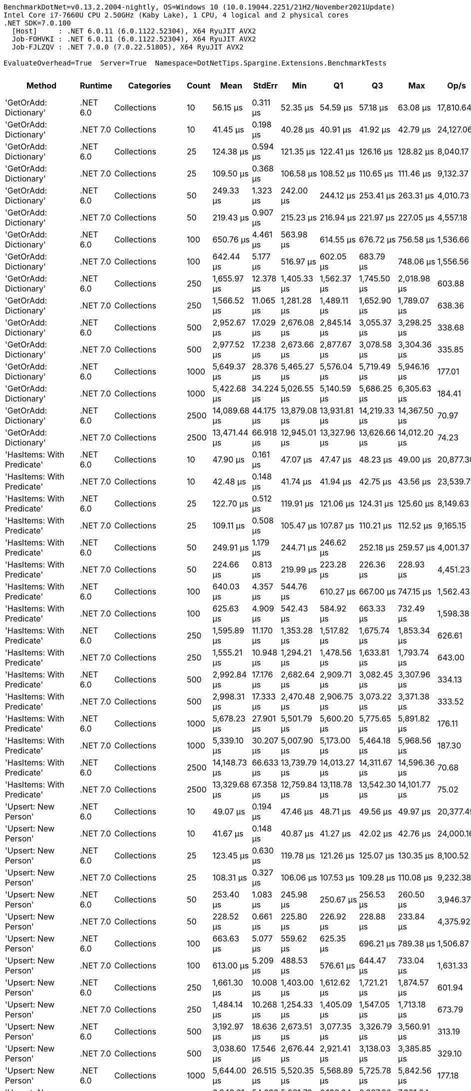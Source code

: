 ....
BenchmarkDotNet=v0.13.2.2004-nightly, OS=Windows 10 (10.0.19044.2251/21H2/November2021Update)
Intel Core i7-7660U CPU 2.50GHz (Kaby Lake), 1 CPU, 4 logical and 2 physical cores
.NET SDK=7.0.100
  [Host]     : .NET 6.0.11 (6.0.1122.52304), X64 RyuJIT AVX2
  Job-FOHVKI : .NET 6.0.11 (6.0.1122.52304), X64 RyuJIT AVX2
  Job-FJLZQV : .NET 7.0.0 (7.0.22.51805), X64 RyuJIT AVX2

EvaluateOverhead=True  Server=True  Namespace=DotNetTips.Spargine.Extensions.BenchmarkTests  
....
[options="header"]
|===
|                      Method|   Runtime|           Categories|  Count|          Mean|     StdErr|           Min|            Q1|            Q3|           Max|       Op/s|  CI99.9% Margin|  Iterations|  Kurtosis|  MValue|  Skewness|  Rank|  LogicalGroup|  Baseline|  Code Size|   Allocated
|      'GetOrAdd: Dictionary'|  .NET 6.0|          Collections|     10|      56.15 μs|   0.311 μs|      52.35 μs|      54.59 μs|      57.18 μs|      63.08 μs|  17,810.64|       1.0787 μs|       59.00|     3.562|   2.000|    0.9856|     4|             *|        No|      693 B|    21.65 KB
|      'GetOrAdd: Dictionary'|  .NET 7.0|          Collections|     10|      41.45 μs|   0.198 μs|      40.28 μs|      40.91 μs|      41.92 μs|      42.79 μs|  24,127.06|       0.8069 μs|       16.00|     1.707|   2.000|    0.1227|     1|             *|        No|    4,338 B|    21.59 KB
|      'GetOrAdd: Dictionary'|  .NET 6.0|          Collections|     25|     124.38 μs|   0.594 μs|     121.35 μs|     122.41 μs|     126.16 μs|     128.82 μs|   8,040.17|       2.3548 μs|       18.00|     1.707|   2.000|    0.5035|     8|             *|        No|      693 B|    51.71 KB
|      'GetOrAdd: Dictionary'|  .NET 7.0|          Collections|     25|     109.50 μs|   0.368 μs|     106.58 μs|     108.52 μs|     110.65 μs|     111.46 μs|   9,132.37|       1.5224 μs|       15.00|     1.934|   2.000|   -0.4776|     5|             *|        No|    4,338 B|    52.04 KB
|      'GetOrAdd: Dictionary'|  .NET 6.0|          Collections|     50|     249.33 μs|   1.323 μs|     242.00 μs|     244.12 μs|     253.41 μs|     263.31 μs|   4,010.73|       4.9054 μs|       27.00|     2.229|   2.000|    0.8339|    11|             *|        No|      693 B|   103.68 KB
|      'GetOrAdd: Dictionary'|  .NET 7.0|          Collections|     50|     219.43 μs|   0.907 μs|     215.23 μs|     216.94 μs|     221.97 μs|     227.05 μs|   4,557.18|       3.7572 μs|       15.00|     2.207|   2.000|    0.7183|    10|             *|        No|    4,338 B|   103.84 KB
|      'GetOrAdd: Dictionary'|  .NET 6.0|          Collections|    100|     650.76 μs|   4.461 μs|     563.98 μs|     614.55 μs|     676.72 μs|     756.58 μs|   1,536.66|      15.1336 μs|       99.00|     2.292|   3.310|    0.2575|    13|             *|        No|      693 B|   208.11 KB
|      'GetOrAdd: Dictionary'|  .NET 7.0|          Collections|    100|     642.44 μs|   5.177 μs|     516.97 μs|     602.05 μs|     683.79 μs|     748.06 μs|   1,556.56|      17.5572 μs|      100.00|     2.194|   3.154|    0.0724|    13|             *|        No|    4,338 B|   208.21 KB
|      'GetOrAdd: Dictionary'|  .NET 6.0|          Collections|    250|   1,655.97 μs|  12.378 μs|   1,405.33 μs|   1,562.37 μs|   1,745.50 μs|   2,018.98 μs|     603.88|      41.9936 μs|       99.00|     2.765|   3.500|    0.4491|    17|             *|        No|      693 B|   513.64 KB
|      'GetOrAdd: Dictionary'|  .NET 7.0|          Collections|    250|   1,566.52 μs|  11.065 μs|   1,281.28 μs|   1,489.11 μs|   1,652.90 μs|   1,789.07 μs|     638.36|      37.5286 μs|      100.00|     2.392|   2.000|    0.0814|    16|             *|        No|    4,338 B|   514.55 KB
|      'GetOrAdd: Dictionary'|  .NET 6.0|          Collections|    500|   2,952.67 μs|  17.029 μs|   2,676.08 μs|   2,845.14 μs|   3,055.37 μs|   3,298.25 μs|     338.68|      58.6112 μs|       68.00|     2.458|   2.000|    0.2478|    20|             *|        No|      693 B|  1028.63 KB
|      'GetOrAdd: Dictionary'|  .NET 7.0|          Collections|    500|   2,977.52 μs|  17.238 μs|   2,673.66 μs|   2,877.67 μs|   3,078.58 μs|   3,304.36 μs|     335.85|      59.4135 μs|       66.00|     2.359|   2.000|    0.1099|    20|             *|        No|    4,338 B|   1031.1 KB
|      'GetOrAdd: Dictionary'|  .NET 6.0|          Collections|   1000|   5,649.37 μs|  28.376 μs|   5,465.27 μs|   5,576.04 μs|   5,719.49 μs|   5,946.16 μs|     177.01|     111.2787 μs|       19.00|     2.747|   2.000|    0.6306|    22|             *|        No|      693 B|  2571.52 KB
|      'GetOrAdd: Dictionary'|  .NET 7.0|          Collections|   1000|   5,422.68 μs|  34.224 μs|   5,026.55 μs|   5,140.59 μs|   5,686.25 μs|   6,305.63 μs|     184.41|     116.1065 μs|       99.00|     2.541|   2.727|    0.7689|    21|             *|        No|    4,338 B|  2571.56 KB
|      'GetOrAdd: Dictionary'|  .NET 6.0|          Collections|   2500|  14,089.68 μs|  44.175 μs|  13,879.08 μs|  13,931.81 μs|  14,219.33 μs|  14,367.50 μs|      70.97|     186.4538 μs|       14.00|     1.503|   2.000|    0.1123|    26|             *|        No|      693 B|  6383.58 KB
|      'GetOrAdd: Dictionary'|  .NET 7.0|          Collections|   2500|  13,471.44 μs|  66.918 μs|  12,945.01 μs|  13,327.96 μs|  13,626.66 μs|  14,012.20 μs|      74.23|     268.6765 μs|       17.00|     2.323|   2.000|    0.1310|    26|             *|        No|    4,338 B|  6382.53 KB
|  'HasItems: With Predicate'|  .NET 6.0|          Collections|     10|      47.90 μs|   0.161 μs|      47.07 μs|      47.47 μs|      48.23 μs|      49.00 μs|  20,877.30|       0.6686 μs|       15.00|     1.849|   2.000|    0.3985|     3|             *|        No|      927 B|    21.61 KB
|  'HasItems: With Predicate'|  .NET 7.0|          Collections|     10|      42.48 μs|   0.148 μs|      41.74 μs|      41.94 μs|      42.75 μs|      43.56 μs|  23,539.79|       0.6110 μs|       15.00|     1.906|   2.000|    0.4293|     1|             *|        No|    3,316 B|    21.66 KB
|  'HasItems: With Predicate'|  .NET 6.0|          Collections|     25|     122.70 μs|   0.512 μs|     119.91 μs|     121.06 μs|     124.31 μs|     125.60 μs|   8,149.63|       2.1217 μs|       15.00|     1.376|   2.000|    0.1654|     8|             *|        No|      927 B|    51.95 KB
|  'HasItems: With Predicate'|  .NET 7.0|          Collections|     25|     109.11 μs|   0.508 μs|     105.47 μs|     107.87 μs|     110.21 μs|     112.52 μs|   9,165.15|       2.0679 μs|       16.00|     1.924|   2.000|    0.1183|     5|             *|        No|    3,316 B|    51.83 KB
|  'HasItems: With Predicate'|  .NET 6.0|          Collections|     50|     249.91 μs|   1.179 μs|     244.71 μs|     246.62 μs|     252.18 μs|     259.57 μs|   4,001.37|       4.9749 μs|       14.00|     2.279|   2.000|    0.6616|    11|             *|        No|      927 B|   103.83 KB
|  'HasItems: With Predicate'|  .NET 7.0|          Collections|     50|     224.66 μs|   0.813 μs|     219.99 μs|     223.28 μs|     226.36 μs|     228.93 μs|   4,451.23|       3.5107 μs|       13.00|     1.744|   2.000|   -0.2240|    10|             *|        No|    3,316 B|   103.35 KB
|  'HasItems: With Predicate'|  .NET 6.0|          Collections|    100|     640.03 μs|   4.357 μs|     544.76 μs|     610.27 μs|     667.00 μs|     747.15 μs|   1,562.43|      14.7911 μs|       97.00|     2.686|   2.692|    0.1861|    13|             *|        No|      927 B|   207.95 KB
|  'HasItems: With Predicate'|  .NET 7.0|          Collections|    100|     625.63 μs|   4.909 μs|     542.43 μs|     584.92 μs|     663.33 μs|     732.49 μs|   1,598.38|      16.6558 μs|       99.00|     1.967|   3.533|    0.2015|    13|             *|        No|    3,316 B|   208.04 KB
|  'HasItems: With Predicate'|  .NET 6.0|          Collections|    250|   1,595.89 μs|  11.170 μs|   1,353.28 μs|   1,517.82 μs|   1,675.74 μs|   1,853.34 μs|     626.61|      37.8845 μs|      100.00|     2.466|   2.000|    0.1510|    16|             *|        No|      927 B|   513.87 KB
|  'HasItems: With Predicate'|  .NET 7.0|          Collections|    250|   1,555.21 μs|  10.948 μs|   1,294.21 μs|   1,478.56 μs|   1,633.81 μs|   1,793.74 μs|     643.00|      37.1308 μs|      100.00|     2.553|   2.933|   -0.0095|    16|             *|        No|    3,316 B|   514.47 KB
|  'HasItems: With Predicate'|  .NET 6.0|          Collections|    500|   2,992.84 μs|  17.176 μs|   2,682.64 μs|   2,909.71 μs|   3,082.45 μs|   3,307.96 μs|     334.13|      59.3339 μs|       63.00|     2.700|   2.000|   -0.0401|    20|             *|        No|      927 B|  1029.42 KB
|  'HasItems: With Predicate'|  .NET 7.0|          Collections|    500|   2,998.31 μs|  17.333 μs|   2,470.48 μs|   2,906.75 μs|   3,073.22 μs|   3,371.38 μs|     333.52|      59.2726 μs|       79.00|     3.906|   2.000|   -0.1193|    20|             *|        No|    3,316 B|  1029.68 KB
|  'HasItems: With Predicate'|  .NET 6.0|          Collections|   1000|   5,678.23 μs|  27.901 μs|   5,501.79 μs|   5,600.20 μs|   5,775.65 μs|   5,891.82 μs|     176.11|     112.0228 μs|       17.00|     1.973|   2.000|    0.2442|    22|             *|        No|      927 B|  2566.65 KB
|  'HasItems: With Predicate'|  .NET 7.0|          Collections|   1000|   5,339.10 μs|  30.207 μs|   5,007.90 μs|   5,173.00 μs|   5,464.18 μs|   5,968.56 μs|     187.30|     104.9077 μs|       57.00|     2.992|   2.261|    0.8854|    21|             *|        No|    3,507 B|  2570.63 KB
|  'HasItems: With Predicate'|  .NET 6.0|          Collections|   2500|  14,148.73 μs|  66.633 μs|  13,739.79 μs|  14,013.27 μs|  14,311.67 μs|  14,596.36 μs|      70.68|     271.3797 μs|       16.00|     1.899|   2.000|    0.1166|    26|             *|        No|      927 B|  6385.83 KB
|  'HasItems: With Predicate'|  .NET 7.0|          Collections|   2500|  13,329.68 μs|  67.358 μs|  12,759.84 μs|  13,118.78 μs|  13,542.30 μs|  14,101.77 μs|      75.02|     257.2600 μs|       22.00|     2.619|   2.000|    0.3334|    26|             *|        No|    3,507 B|  6383.42 KB
|        'Upsert: New Person'|  .NET 6.0|          Collections|     10|      49.07 μs|   0.194 μs|      47.46 μs|      48.71 μs|      49.56 μs|      49.97 μs|  20,377.49|       0.8171 μs|       14.00|     2.414|   2.000|   -0.7454|     3|             *|        No|      729 B|    21.63 KB
|        'Upsert: New Person'|  .NET 7.0|          Collections|     10|      41.67 μs|   0.148 μs|      40.87 μs|      41.27 μs|      42.02 μs|      42.76 μs|  24,000.16|       0.6112 μs|       15.00|     1.903|   2.000|    0.4298|     1|             *|        No|    4,303 B|    21.67 KB
|        'Upsert: New Person'|  .NET 6.0|          Collections|     25|     123.45 μs|   0.630 μs|     119.78 μs|     121.26 μs|     125.07 μs|     130.35 μs|   8,100.52|       2.4475 μs|       20.00|     2.649|   2.000|    0.7531|     8|             *|        No|      729 B|    52.07 KB
|        'Upsert: New Person'|  .NET 7.0|          Collections|     25|     108.31 μs|   0.327 μs|     106.06 μs|     107.53 μs|     109.28 μs|     110.08 μs|   9,232.38|       1.3540 μs|       15.00|     1.791|   2.000|   -0.3255|     5|             *|        No|    4,303 B|    52.12 KB
|        'Upsert: New Person'|  .NET 6.0|          Collections|     50|     253.40 μs|   1.083 μs|     245.98 μs|     250.67 μs|     256.53 μs|     260.50 μs|   3,946.37|       4.4858 μs|       15.00|     1.890|   2.000|    0.0148|    11|             *|        No|      729 B|   104.21 KB
|        'Upsert: New Person'|  .NET 7.0|          Collections|     50|     228.52 μs|   0.661 μs|     225.80 μs|     226.92 μs|     228.88 μs|     233.84 μs|   4,375.92|       2.7902 μs|       14.00|     2.414|   2.000|    0.9354|    10|             *|        No|    4,303 B|   104.15 KB
|        'Upsert: New Person'|  .NET 6.0|          Collections|    100|     663.63 μs|   5.077 μs|     559.62 μs|     625.35 μs|     696.21 μs|     789.38 μs|   1,506.87|      17.2198 μs|      100.00|     2.563|   3.000|    0.3321|    13|             *|        No|      729 B|    207.5 KB
|        'Upsert: New Person'|  .NET 7.0|          Collections|    100|     613.00 μs|   5.209 μs|     488.53 μs|     576.61 μs|     644.47 μs|     733.04 μs|   1,631.33|      17.6656 μs|      100.00|     2.412|   2.067|    0.2834|    13|             *|        No|    4,303 B|      208 KB
|        'Upsert: New Person'|  .NET 6.0|          Collections|    250|   1,661.30 μs|  10.008 μs|   1,403.00 μs|   1,612.62 μs|   1,721.21 μs|   1,874.57 μs|     601.94|      33.9762 μs|       97.00|     3.161|   2.538|   -0.3584|    17|             *|        No|      729 B|   514.25 KB
|        'Upsert: New Person'|  .NET 7.0|          Collections|    250|   1,484.14 μs|  10.268 μs|   1,254.33 μs|   1,405.09 μs|   1,547.05 μs|   1,713.18 μs|     673.79|      34.8795 μs|       95.00|     2.607|   2.000|    0.1875|    15|             *|        No|    4,303 B|   513.82 KB
|        'Upsert: New Person'|  .NET 6.0|          Collections|    500|   3,192.97 μs|  18.636 μs|   2,673.51 μs|   3,077.35 μs|   3,326.79 μs|   3,560.91 μs|     313.19|      63.2667 μs|       97.00|     2.699|   2.444|   -0.1447|    20|             *|        No|      729 B|  1031.95 KB
|        'Upsert: New Person'|  .NET 7.0|          Collections|    500|   3,038.60 μs|  17.546 μs|   2,676.44 μs|   2,921.41 μs|   3,138.03 μs|   3,385.85 μs|     329.10|      60.2340 μs|       72.00|     2.778|   2.080|   -0.0664|    20|             *|        No|    4,303 B|  1031.33 KB
|        'Upsert: New Person'|  .NET 6.0|          Collections|   1000|   5,644.00 μs|  26.515 μs|   5,520.35 μs|   5,568.89 μs|   5,725.78 μs|   5,842.56 μs|     177.18|     107.9888 μs|       16.00|     1.797|   2.000|    0.6274|    22|             *|        No|      729 B|  2572.96 KB
|        'Upsert: New Person'|  .NET 7.0|          Collections|   1000|   6,343.01 μs|  54.633 μs|   5,081.78 μs|   6,136.64 μs|   6,667.36 μs|   7,321.04 μs|     157.65|     185.3485 μs|       99.00|     3.154|   2.552|   -0.7712|    24|             *|        No|    4,303 B|  2568.96 KB
|        'Upsert: New Person'|  .NET 6.0|          Collections|   2500|  14,214.33 μs|  50.909 μs|  13,956.64 μs|  14,059.74 μs|  14,322.18 μs|  14,640.45 μs|      70.35|     214.8799 μs|       14.00|     2.421|   2.000|    0.6529|    26|             *|        No|      729 B|  6380.67 KB
|        'Upsert: New Person'|  .NET 7.0|          Collections|   2500|  13,805.51 μs|  76.006 μs|  12,862.32 μs|  13,488.69 μs|  14,114.59 μs|  14,793.22 μs|      72.43|     273.6764 μs|       35.00|     2.466|   2.000|    0.0440|    26|             *|        No|    4,303 B|  6390.17 KB
|           ToDelimitedString|  .NET 6.0|  Strings,Collections|     10|      50.00 μs|   0.229 μs|      48.63 μs|      49.31 μs|      50.36 μs|      52.06 μs|  19,999.05|       0.9664 μs|       14.00|     3.090|   2.000|    0.5751|     3|             *|        No|    1,430 B|    24.74 KB
|           ToDelimitedString|  .NET 7.0|  Strings,Collections|     10|      42.29 μs|   0.180 μs|      40.72 μs|      42.03 μs|      42.58 μs|      43.49 μs|  23,645.50|       0.7597 μs|       14.00|     3.124|   2.000|   -0.4890|     1|             *|        No|    3,257 B|    24.71 KB
|           ToDelimitedString|  .NET 6.0|  Strings,Collections|     25|     130.23 μs|   0.679 μs|     125.59 μs|     127.88 μs|     132.27 μs|     138.32 μs|   7,678.80|       2.5578 μs|       24.00|     2.632|   2.000|    0.7702|     9|             *|        No|    1,430 B|    59.81 KB
|           ToDelimitedString|  .NET 7.0|  Strings,Collections|     25|     114.07 μs|   0.498 μs|     109.66 μs|     112.98 μs|     115.73 μs|     116.94 μs|   8,766.42|       2.0640 μs|       15.00|     2.530|   2.000|   -0.4688|     6|             *|        No|    3,257 B|       60 KB
|           ToDelimitedString|  .NET 6.0|  Strings,Collections|     50|     258.16 μs|   1.179 μs|     249.38 μs|     254.36 μs|     261.75 μs|     270.97 μs|   3,873.58|       4.4703 μs|       23.00|     2.332|   2.000|    0.3453|    11|             *|        No|    1,430 B|   132.23 KB
|           ToDelimitedString|  .NET 7.0|  Strings,Collections|     50|     233.83 μs|   1.229 μs|     225.73 μs|     230.02 μs|     239.51 μs|     246.71 μs|   4,276.69|       4.6013 μs|       25.00|     2.161|   2.000|    0.7059|    10|             *|        No|    3,257 B|   132.26 KB
|           ToDelimitedString|  .NET 6.0|  Strings,Collections|    100|     675.26 μs|   4.007 μs|     577.31 μs|     644.67 μs|     698.47 μs|     774.78 μs|   1,480.90|      13.5970 μs|       98.00|     2.622|   2.815|    0.1202|    13|             *|        No|    1,430 B|   264.56 KB
|           ToDelimitedString|  .NET 7.0|  Strings,Collections|    100|     652.25 μs|   4.553 μs|     518.20 μs|     621.13 μs|     679.91 μs|     765.34 μs|   1,533.16|      15.4406 μs|      100.00|     3.009|   2.000|    0.2052|    13|             *|        No|    3,257 B|   264.63 KB
|           ToDelimitedString|  .NET 6.0|  Strings,Collections|    250|   1,765.85 μs|   9.935 μs|   1,600.64 μs|   1,722.82 μs|   1,807.75 μs|   1,922.67 μs|     566.30|      34.7770 μs|       50.00|     2.688|   2.000|   -0.1141|    18|             *|        No|    1,430 B|   633.53 KB
|           ToDelimitedString|  .NET 7.0|  Strings,Collections|    250|   1,699.33 μs|   9.936 μs|   1,476.65 μs|   1,620.99 μs|   1,777.19 μs|   1,892.23 μs|     588.47|      33.8028 μs|       91.00|     2.218|   2.696|   -0.0844|    17|             *|        No|    3,257 B|   633.01 KB
|           ToDelimitedString|  .NET 6.0|  Strings,Collections|    500|   3,025.75 μs|  17.006 μs|   2,809.46 μs|   2,929.57 μs|   3,109.92 μs|   3,304.12 μs|     330.50|      59.2449 μs|       54.00|     2.067|   2.000|    0.2702|    20|             *|        No|    1,430 B|  1258.63 KB
|           ToDelimitedString|  .NET 7.0|  Strings,Collections|    500|   3,192.49 μs|  18.505 μs|   2,869.83 μs|   3,103.03 μs|   3,303.16 μs|   3,541.65 μs|     313.23|      63.6472 μs|       69.00|     2.328|   2.000|    0.0840|    20|             *|        No|    3,257 B|  1258.26 KB
|           ToDelimitedString|  .NET 6.0|  Strings,Collections|   1000|   7,096.81 μs|  40.622 μs|   6,276.60 μs|   6,922.17 μs|   7,297.44 μs|   7,765.39 μs|     140.91|     140.2173 μs|       64.00|     2.694|   2.000|   -0.3182|    25|             *|        No|    1,430 B|  3016.74 KB
|           ToDelimitedString|  .NET 7.0|  Strings,Collections|   1000|   6,043.01 μs|  35.848 μs|   5,283.78 μs|   5,769.17 μs|   6,232.98 μs|   6,934.28 μs|     165.48|     121.6183 μs|       99.00|     2.689|   3.071|    0.4523|    23|             *|        No|    3,257 B|  3016.66 KB
|           ToDelimitedString|  .NET 6.0|  Strings,Collections|   2500|  14,759.99 μs|  76.606 μs|  14,223.35 μs|  14,390.30 μs|  15,111.03 μs|  15,861.04 μs|      67.75|     276.6184 μs|       34.00|     2.258|   2.100|    0.7367|    27|             *|        No|    1,430 B|   7500.6 KB
|           ToDelimitedString|  .NET 7.0|  Strings,Collections|   2500|  13,574.21 μs|  73.501 μs|  12,856.70 μs|  13,231.23 μs|  13,856.02 μs|  14,338.97 μs|      73.67|     266.2046 μs|       33.00|     1.745|   2.000|    0.0473|    26|             *|        No|    3,257 B|  7497.66 KB
|          ToSortedDictionary|  .NET 6.0|          Collections|     10|      50.44 μs|   0.234 μs|      49.25 μs|      50.02 μs|      50.84 μs|      52.34 μs|  19,824.47|       0.9857 μs|       14.00|     2.402|   2.000|    0.6265|     3|             *|        No|      438 B|    22.38 KB
|          ToSortedDictionary|  .NET 7.0|          Collections|     10|      44.12 μs|   0.139 μs|      43.32 μs|      43.77 μs|      44.39 μs|      45.12 μs|  22,663.78|       0.5871 μs|       14.00|     2.102|   2.000|    0.4899|     2|             *|        No|    2,765 B|    22.64 KB
|          ToSortedDictionary|  .NET 6.0|          Collections|     25|     130.59 μs|   0.409 μs|     127.68 μs|     130.01 μs|     131.68 μs|     132.91 μs|   7,657.45|       1.7677 μs|       13.00|     2.150|   2.000|   -0.4495|     9|             *|        No|      438 B|    53.74 KB
|          ToSortedDictionary|  .NET 7.0|          Collections|     25|     119.01 μs|   0.465 μs|     115.31 μs|     117.46 μs|     120.40 μs|     121.63 μs|   8,402.47|       1.9237 μs|       15.00|     1.927|   2.000|   -0.3608|     7|             *|        No|    2,765 B|    53.47 KB
|          ToSortedDictionary|  .NET 6.0|          Collections|     50|     270.70 μs|   1.056 μs|     265.72 μs|     267.16 μs|     272.70 μs|     279.00 μs|   3,694.09|       4.4578 μs|       14.00|     2.195|   2.000|    0.4152|    12|             *|        No|      438 B|   107.13 KB
|          ToSortedDictionary|  .NET 7.0|          Collections|     50|     244.73 μs|   0.848 μs|     240.87 μs|     241.80 μs|     246.07 μs|     251.68 μs|   4,086.07|       3.5096 μs|       15.00|     2.271|   2.000|    0.6125|    11|             *|        No|    2,765 B|   106.34 KB
|          ToSortedDictionary|  .NET 6.0|          Collections|    100|     724.58 μs|   4.261 μs|     624.80 μs|     694.43 μs|     756.72 μs|     810.27 μs|   1,380.11|      14.4749 μs|       95.00|     2.514|   2.500|    0.0337|    14|             *|        No|      438 B|   213.94 KB
|          ToSortedDictionary|  .NET 7.0|          Collections|    100|     723.50 μs|   4.450 μs|     575.34 μs|     693.82 μs|     748.85 μs|     819.54 μs|   1,382.17|      15.0939 μs|      100.00|     3.278|   2.588|   -0.0597|    14|             *|        No|    2,765 B|   213.68 KB
|          ToSortedDictionary|  .NET 6.0|          Collections|    250|   1,849.65 μs|  10.870 μs|   1,645.23 μs|   1,770.82 μs|   1,916.43 μs|   2,116.46 μs|     540.64|      36.9775 μs|       91.00|     2.584|   4.167|    0.1439|    19|             *|        No|      438 B|   527.54 KB
|          ToSortedDictionary|  .NET 7.0|          Collections|    250|   1,765.37 μs|  10.290 μs|   1,519.03 μs|   1,695.19 μs|   1,837.42 μs|   1,976.32 μs|     566.45|      35.1047 μs|       84.00|     2.570|   2.174|    0.1573|    18|             *|        No|    2,765 B|   528.01 KB
|          ToSortedDictionary|  .NET 6.0|          Collections|    500|   3,125.55 μs|  14.445 μs|   2,976.53 μs|   3,071.17 μs|   3,162.73 μs|   3,260.15 μs|     319.94|      55.6068 μs|       21.00|     2.583|   2.000|   -0.1405|    20|             *|        No|      438 B|  1056.47 KB
|          ToSortedDictionary|  .NET 7.0|          Collections|    500|   3,036.12 μs|  17.336 μs|   2,715.56 μs|   2,929.65 μs|   3,135.22 μs|   3,427.58 μs|     329.37|      59.2252 μs|       81.00|     2.781|   2.000|    0.3236|    20|             *|        No|    2,765 B|  1058.89 KB
|          ToSortedDictionary|  .NET 6.0|          Collections|   1000|   6,234.99 μs|  28.026 μs|   6,071.58 μs|   6,185.42 μs|   6,268.76 μs|   6,402.11 μs|     160.39|     121.0092 μs|       13.00|     1.856|   2.000|    0.1078|    24|             *|        No|      438 B|  2624.47 KB
|          ToSortedDictionary|  .NET 7.0|          Collections|   1000|   5,921.39 μs|  28.224 μs|   5,712.50 μs|   5,847.55 μs|   6,004.32 μs|   6,143.42 μs|     168.88|     114.9492 μs|       16.00|     2.153|   2.000|    0.0299|    23|             *|        No|    2,765 B|  2626.85 KB
|          ToSortedDictionary|  .NET 6.0|          Collections|   2500|  16,422.80 μs|  74.239 μs|  15,868.59 μs|  16,232.10 μs|  16,522.11 μs|  17,061.99 μs|      60.89|     288.3004 μs|       20.00|     2.318|   2.000|    0.5817|    28|             *|        No|      438 B|  6518.02 KB
|          ToSortedDictionary|  .NET 7.0|          Collections|   2500|  14,879.07 μs|  28.276 μs|  14,685.25 μs|  14,849.78 μs|  14,946.18 μs|  15,012.65 μs|      67.21|     122.0896 μs|       13.00|     1.877|   2.000|   -0.4167|    27|             *|        No|    2,765 B|  6518.71 KB
|                      Upsert|  .NET 6.0|          Collections|     10|      48.28 μs|   0.233 μs|      46.43 μs|      47.80 μs|      48.55 μs|      50.23 μs|  20,711.63|       0.9227 μs|       18.00|     2.419|   2.000|    0.2365|     3|             *|        No|    1,512 B|    21.68 KB
|                      Upsert|  .NET 7.0|          Collections|     10|      42.19 μs|   0.197 μs|      41.14 μs|      41.56 μs|      42.84 μs|      43.44 μs|  23,702.35|       0.8153 μs|       15.00|     1.453|   2.000|    0.3173|     1|             *|        No|    5,204 B|    21.83 KB
|                      Upsert|  .NET 6.0|          Collections|     25|     127.57 μs|   0.663 μs|     123.02 μs|     124.89 μs|     129.30 μs|     135.19 μs|   7,839.11|       2.5156 μs|       23.00|     2.556|   2.000|    0.5808|     9|             *|        No|    1,512 B|    52.31 KB
|                      Upsert|  .NET 7.0|          Collections|     25|     110.97 μs|   0.521 μs|     107.07 μs|     109.08 μs|     112.55 μs|     114.44 μs|   9,011.26|       2.0670 μs|       18.00|     1.743|   2.000|   -0.0489|     5|             *|        No|    5,204 B|    52.32 KB
|                      Upsert|  .NET 6.0|          Collections|     50|     251.61 μs|   0.786 μs|     247.19 μs|     249.49 μs|     253.07 μs|     258.02 μs|   3,974.34|       3.3184 μs|       14.00|     2.469|   2.000|    0.6518|    11|             *|        No|    1,512 B|   103.79 KB
|                      Upsert|  .NET 7.0|          Collections|     50|     222.77 μs|   0.837 μs|     219.12 μs|     220.77 μs|     224.69 μs|     228.79 μs|   4,488.92|       3.4676 μs|       15.00|     1.872|   2.000|    0.8033|    10|             *|        No|    5,204 B|   103.68 KB
|                      Upsert|  .NET 6.0|          Collections|    100|     672.56 μs|   4.214 μs|     591.17 μs|     639.84 μs|     700.36 μs|     777.88 μs|   1,486.86|      14.2960 μs|       99.00|     2.369|   2.000|    0.2043|    13|             *|        No|    1,512 B|   207.88 KB
|                      Upsert|  .NET 7.0|          Collections|    100|     617.95 μs|   5.126 μs|     505.12 μs|     577.51 μs|     655.72 μs|     742.03 μs|   1,618.26|      17.4202 μs|       94.00|     2.326|   2.833|   -0.0467|    13|             *|        No|    5,204 B|   207.45 KB
|                      Upsert|  .NET 6.0|          Collections|    250|   1,696.68 μs|   9.898 μs|   1,478.43 μs|   1,639.19 μs|   1,765.05 μs|   1,877.00 μs|     589.39|      33.9002 μs|       76.00|     2.400|   2.000|   -0.0724|    17|             *|        No|    1,512 B|   515.08 KB
|                      Upsert|  .NET 7.0|          Collections|    250|   1,537.23 μs|  11.012 μs|   1,268.82 μs|   1,463.03 μs|   1,627.47 μs|   1,759.86 μs|     650.52|      37.3482 μs|      100.00|     2.359|   2.640|   -0.2624|    16|             *|        No|    5,204 B|   515.42 KB
|                      Upsert|  .NET 6.0|          Collections|    500|   3,229.76 μs|  18.680 μs|   2,915.39 μs|   3,130.11 μs|   3,356.00 μs|   3,582.47 μs|     309.62|      64.0897 μs|       73.00|     2.232|   2.667|    0.0480|    20|             *|        No|    1,512 B|  1030.88 KB
|                      Upsert|  .NET 7.0|          Collections|    500|   3,057.02 μs|  17.567 μs|   2,740.62 μs|   2,982.64 μs|   3,166.39 μs|   3,412.32 μs|     327.12|      60.3070 μs|       72.00|     2.742|   2.320|   -0.0055|    20|             *|        No|    5,204 B|  1031.43 KB
|                      Upsert|  .NET 6.0|          Collections|   1000|   5,628.22 μs|  12.258 μs|   5,571.72 μs|   5,588.82 μs|   5,652.85 μs|   5,728.06 μs|     177.68|      52.9288 μs|       13.00|     2.541|   2.000|    0.5959|    22|             *|        No|    1,512 B|  2568.68 KB
|                      Upsert|  .NET 7.0|          Collections|   1000|   6,253.24 μs|  58.071 μs|   5,055.23 μs|   6,040.04 μs|   6,676.53 μs|   7,082.17 μs|     159.92|     197.0105 μs|       99.00|     2.539|   2.872|   -0.8546|    24|             *|        No|    5,204 B|  2571.14 KB
|                      Upsert|  .NET 6.0|          Collections|   2500|  14,034.04 μs|  62.168 μs|  13,737.41 μs|  13,851.54 μs|  14,195.66 μs|  14,482.27 μs|      71.26|     257.4029 μs|       15.00|     1.948|   2.000|    0.5006|    26|             *|        No|    1,512 B|  6379.41 KB
|                      Upsert|  .NET 7.0|          Collections|   2500|  13,778.39 μs|  75.921 μs|  12,894.07 μs|  13,378.58 μs|  14,119.19 μs|  14,631.55 μs|      72.58|     274.1438 μs|       34.00|     1.964|   3.167|    0.0585|    26|             *|        No|    5,204 B|  6382.96 KB
|===
